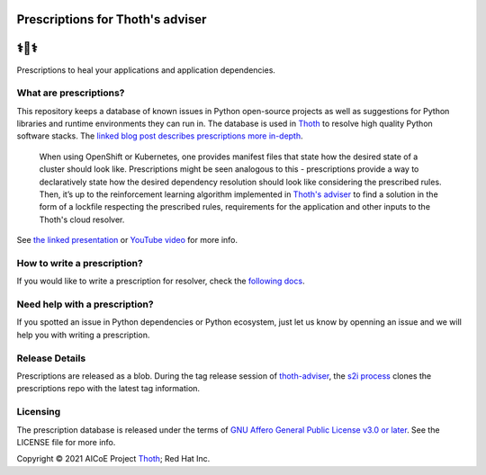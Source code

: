 Prescriptions for Thoth's adviser
---------------------------------

⚕️💊⚕️
----

Prescriptions to heal your applications and application dependencies.

What are prescriptions?
=======================

This repository keeps a database of known issues in Python open-source
projects as well as suggestions for Python libraries and runtime
environments they can run in. The database is used in
`Thoth <https://thoth-station.ninja/>`__ to resolve high quality Python
software stacks. The `linked blog post describes prescriptions more in-depth
<https://developers.redhat.com/articles/2021/09/22/thoth-prescriptions-resolving-python-dependencies>`_.

  When using OpenShift or Kubernetes, one provides manifest files that state
  how the desired state of a cluster should look like. Prescriptions might
  be seen analogous to this - prescriptions provide a way to declaratively
  state how the desired dependency resolution should look like considering
  the prescribed rules. Then, it’s up to the reinforcement learning algorithm
  implemented in `Thoth's adviser <https://github.com/thoth-station/adviser>`__
  to find a solution in the form of a lockfile respecting the prescribed rules,
  requirements for the application and other inputs to the Thoth's cloud
  resolver.

See `the linked presentation
<https://github.com/thoth-station/talks/blob/master/2021-09-03-devconf-us/thoth_healing_python_applications.pdf>`__
or `YouTube video <https://www.youtube.com/watch?v=SQO2yTQ_OD4>`__ for more info.

How to write a prescription?
============================

If you would like to write a prescription for resolver, check the `following
docs
<https://thoth-station.ninja/docs/developers/adviser/prescription.html>`__.

Need help with a prescription?
==============================

If you spotted an issue in Python dependencies or Python ecosystem, just let us
know by openning an issue and we will help you with writing a prescription.

Release Details
==============================

Prescriptions are released as a blob.
During the tag release session of `thoth-adviser <https://github.com/thoth-station/adviser>`_,
the `s2i process <https://github.com/thoth-station/adviser/blob/master/.s2i/bin/assemble>`_ clones the prescriptions repo with the latest tag information.

Licensing
=========

The prescription database is released under the terms of `GNU Affero General
Public License v3.0 or later
<https://www.gnu.org/licenses/agpl-3.0.en.html>`__. See the LICENSE file for
more info.

Copyright © 2021 AICoE Project `Thoth
<https://thoth-station.ninja/>`__; Red Hat Inc.
